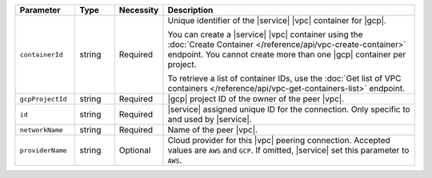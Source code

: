 .. list-table::
   :header-rows: 1
   :widths: 15 10 10 65

   * - Parameter
     - Type
     - Necessity
     - Description

   * - ``containerId``
     - string
     - Required
     - Unique identifier of the |service| |vpc| container for |gcp|.
       
       You can create a |service| |vpc| container using the
       :doc:`Create Container </reference/api/vpc-create-container>`
       endpoint. You cannot create more than one |gcp| container per
       project.
       
       To retrieve a list of container IDs, use the 
       :doc:`Get list of VPC containers </reference/api/vpc-get-containers-list>` 
       endpoint.

   * - ``gcpProjectId``
     - string
     - Required
     - |gcp| project ID of the owner of the peer |vpc|.

   * - ``id``
     - string
     - Required
     - |service| assigned unique ID for the connection. Only specific
       to and used by |service|.

   * - ``networkName``
     - string
     - Required
     - Name of the peer |vpc|.

   * - ``providerName``
     - string
     - Optional
     - Cloud provider for this |vpc| peering connection.
       Accepted values are ``AWS`` and ``GCP``. If omitted,
       |service| set this parameter to ``AWS``.
